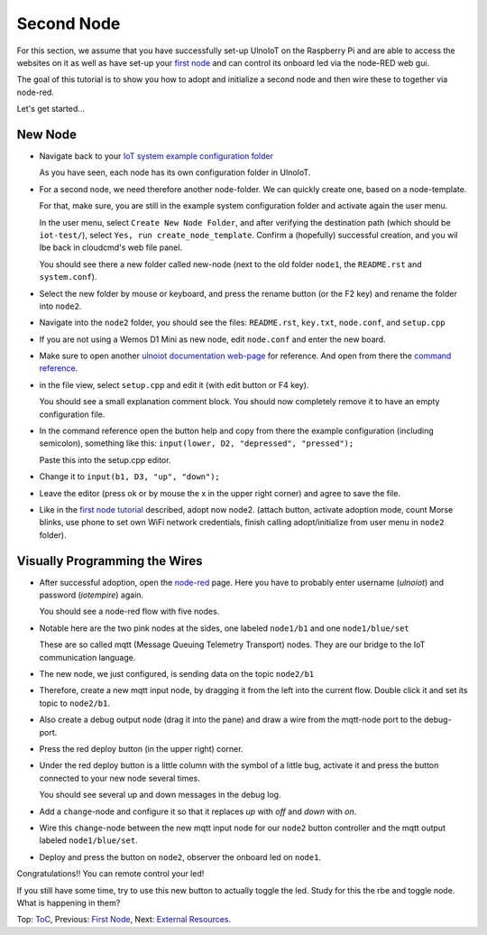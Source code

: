 ===========
Second Node
===========

For this section, we assume that you have successfully set-up UlnoIoT
on the Raspberry Pi and are able to access the websites on it as well as
have set-up your `first node <first-node.rst>`_ and can control its onboard
led via the node-RED web gui.

The goal of this tutorial is to show you how to adopt and initialize a second
node and then wire these to together via node-red.

Let's get started...

New Node
--------

-   Navigate back to your `IoT system example configuration folder
    <https://ulnoiotgw.local/cloudcmd/fs/home/ulnoiot/iot-test/>`_

    As you have seen, each node has its own configuration folder in UlnoIoT.

-   For a second node, we need therefore another node-folder. We can quickly
    create one, based on a node-template.

    For that, make sure, you are still in the example system configuration
    folder and activate again the user menu.

    In the user menu, select ``Create New Node Folder``, and after verifying
    the destination path (which should be ``iot-test/``), select
    ``Yes, run create_node_template``. Confirm a (hopefully) successful
    creation, and you wil lbe back in cloudcmd's web file panel.

    You should see there a new folder called new-node (next to the old folder
    ``node1``, the ``README.rst`` and ``system.conf``).

-   Select the new folder by mouse or keyboard, and press the rename button
    (or the F2 key) and rename the folder into ``node2``.

-   Navigate into the ``node2`` folder, you should see the files:
    ``README.rst``, ``key.txt``, ``node.conf``, and ``setup.cpp``

-   If you are not using a Wemos D1 Mini as new node, edit ``node.conf`` and
    enter the new board.

-   Make sure to open another `ulnoiot documentation web-page </>`_ for
    reference. And open from there the
    `command reference </doc/node_help/commands.rst>`_.

-   in the file view, select ``setup.cpp``
    and edit it (with edit button or F4 key).

    You should see a small explanation comment block. You should now
    completely remove it to have an empty configuration file.

-   In the command reference open the button help and copy from there the
    example configuration (including semicolon),
    something like this: ``input(lower, D2, "depressed", "pressed");``

    Paste this into the setup.cpp editor.

-   Change it to ``input(b1, D3, "up", "down");``

-   Leave the editor (press ok or by mouse the x in the upper right corner)
    and agree to save the file.

-   Like in the `first node tutorial <first-node.rst>`_ described, adopt now
    node2. (attach button, activate adoption mode, count Morse blinks, 
    use phone to set own WiFi network credentials, finish calling
    adopt/initialize from user menu in ``node2`` folder).


Visually Programming the Wires
------------------------------

-   After successful adoption, open the `node-red </nodered/>`_ page. Here you
    have to probably enter username (*ulnoiot*) and password (*iotempire*) again.

    You should see a node-red flow with five nodes.

-   Notable here are the two pink nodes at the sides, one labeled ``node1/b1``
    and one ``node1/blue/set``

    These are so called mqtt (Message Queuing Telemetry Transport) nodes.
    They are our bridge to the IoT communication language.

-   The new node, we just configured, is sending data on the topic
    ``node2/b1``

-   Therefore, create a new mqtt input node, by dragging it from the left into
    the current flow. Double click it and set its topic to ``node2/b1``.

-   Also create a debug output node (drag it into the pane) and draw a wire
    from the mqtt-node port to the debug-port.

-   Press the red deploy button (in the upper right) corner.

-   Under the red deploy button is a little column with the symbol of a
    little bug, activate it and press the button connected to your new node
    several times.

    You should see several up and down messages in the debug log.

-   Add a ``change``-node and configure it so that it replaces `up` with
    `off` and `down` with `on`.

-   Wire this ``change``-node between the new mqtt input node for
    our ``node2`` button controller and the mqtt output labeled
    ``node1/blue/set``.

-   Deploy and press the button on ``node2``, observer the onboard led on
    ``node1``.

Congratulations!! You can remote control your led!

If you still have some time, try to use this new button to actually toggle
the led. Study for this the rbe and toggle node. What is happening in them?


Top: `ToC <index-doc.rst>`_, Previous: `First Node <first-node.rst>`_,
Next: `External Resources <resources.rst>`_.